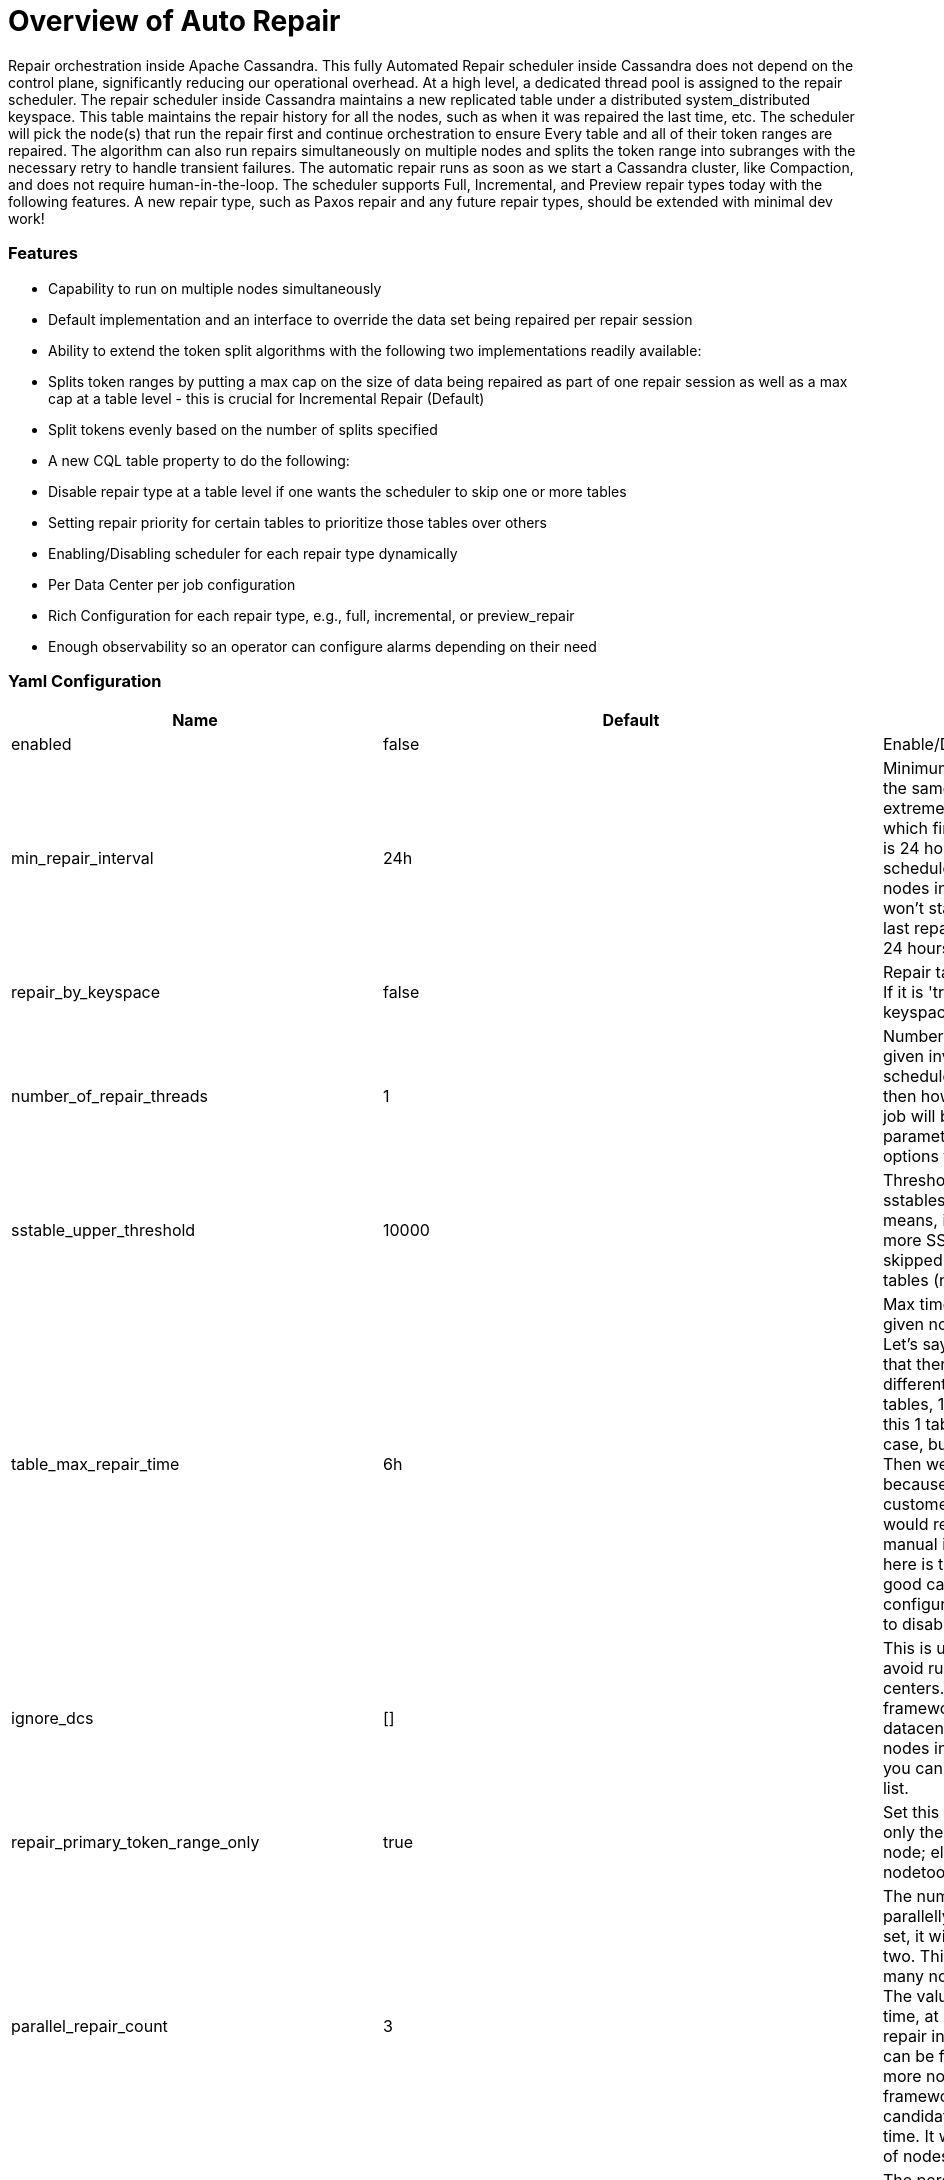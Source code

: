 = Overview of Auto Repair
:navtitle: Auto Repair overview
:description: Auto Repair concepts - How it works, how to configure it, and more.
:keywords: CEP-37

Repair orchestration inside Apache Cassandra. This fully Automated Repair scheduler inside Cassandra does not depend on the control plane, significantly reducing our operational overhead.
At a high level, a dedicated thread pool is assigned to the repair scheduler. The repair scheduler inside Cassandra maintains a new replicated table under a distributed system_distributed keyspace. This table maintains the repair history for all the nodes, such as when it was repaired the last time, etc. The scheduler will pick the node(s) that run the repair first and continue orchestration to ensure Every table and all of their token ranges are repaired. The algorithm can also run repairs simultaneously on multiple nodes and splits the token range into subranges with the necessary retry to handle transient failures. The automatic repair runs as soon as we start a Cassandra cluster, like Compaction, and does not require human-in-the-loop.
The scheduler supports Full, Incremental, and Preview repair types today with the following features. A new repair type, such as Paxos repair and any future repair types, should be extended with minimal dev work!

=== Features
- Capability to run on multiple nodes simultaneously
- Default implementation and an interface to override the data set being repaired per repair session
- Ability to extend the token split algorithms with the following two implementations readily available:
- Splits token ranges by putting a max cap on the size of data being repaired as part of one repair session as well as a max cap at a table level - this is crucial for Incremental Repair (Default)
- Split tokens evenly based on the number of splits specified
- A new CQL table property to do the following:
- Disable repair type at a table level if one wants the scheduler to skip one or more tables
- Setting repair priority for certain tables to prioritize those tables over others
- Enabling/Disabling scheduler for each repair type dynamically
- Per Data Center per job configuration
- Rich Configuration for each repair type, e.g., full, incremental, or preview_repair
- Enough observability so an operator can configure alarms depending on their need

=== Yaml Configuration
[cols=",,",options="header",]
|===
| Name | Default | Description
| enabled | false | Enable/Disable auto repair scheduler
| min_repair_interval | 24h | Minimum time in hours between repairing the same node again. This is useful for extremely tiny clusters, say 5 nodes, which finishes. repair quicly. The default is 24 hours. This means that if the scheduler finishes one round on all the nodes in < 24 hours. On a given node it won’t start a new repair round until the last repair conducted on a given node is < 24 hours.
| repair_by_keyspace | false | Repair table by table if this is set to 'false'. If it is 'true', then repair all the tables in a keyspace in one go.
| number_of_repair_threads | 1 | Number of repair threads to run for a given invoked Repair Job. Once the scheduler schedules one repair session, then howmany threads to use inside that job will be controlled through this parameter. This is similar to -j for repair options for the nodetool repair command.
| sstable_upper_threshold | 10000 | Threshold to skip a table if it has too many sstables. The default is 10000. This means, if a table on a node has 10000 or more SSTables, then that table will be skipped. This is to avoid penalizing good tables (neighbors) with an outlier.
| table_max_repair_time | 6h | Max time for repairing one table on a given node, if exceeded, skip the table. Let's say there is a Cassandra cluster in that there are 10 tables belonging to 10 different customers. Out of these 10 tables, 1 table is humongous. Repairing this 1 table, say, takes 5 days, in the worst case, but others could finish in just 1 hour. Then we would penalize 9 customers just because of one bad actor, and those 9 customers would ping an operator and would require a lot of back-and-forth manual interventions, etc. So, the idea here is to penalize the outliers instead of good candidates. This can easily be configured with a higher value if we want to disable the functionality.
| ignore_dcs | [] | This is useful if you want to completely avoid running repairs in one or more data centers. By default, it is empty, i.e., the framework will repair nodes in all the datacenters. If you want to avoid repairing nodes in one or more data centers, then you can specify the data centers in this list.
| repair_primary_token_range_only | true | Set this 'true' if AutoRepair should repair only the primary ranges owned by this node; else, 'false'. It is the same as -pr in nodetool repair options.
| parallel_repair_count | 3 | The number of nodes running repair parallelly. If parallel_repair_percentage is set, it will choose the larger value of the two. This configuration controls how many nodes would run repair in parallel. The value “3” means, at any given point in time, at most 3 nodes would be running repair in parallel. These selected nodes can be from any datacenters. If one or more node(s) finish repair, then the framework automatically picks up the next candidate(s) based on the least repair time. It will ensure the maximum number of nodes running repair do not exceed “3”.
| parallel_repair_percentage | 3 | The percentage of nodes in the cluster that run repair parallelly. If parallel_repair_count is set, it will choose the larger value of the two. The problem with a fixed number of nodes (parallel_repair_count property) is that in a large-scale environment,the nodes keep getting added/removed due to elasticity, so if we have a fixed number, then manual interventions would increase because, on a continuous basis,operators would have to adjust to meet the SLA. The default is 3%, which means that 3% of the nodes in the Cassandra cluster would be repaired in parallel. So now, if a fleet, an operator won't have to worry about changing the repair frequency, etc., as overall repair time will continue to remain the same even if nodes are added or removed due to elasticity. Extremely fewer manual interventions as it will rarely violate the repair SLA for customers.
| mv_repair_enabled | false | If the scheduler should repair MV table or not.
| initial_scheduler_delay | 5m | After a node restart, wait for this much delay before scheduler starts running repair; this is to avoid starting repair immediately after a node restart.
| repair_session_timeout | 3h | The major issue with Repair is sometimes repair session hangs; so this timeout is useful to resume such stuck repair sessions.
| force_repair_new_node | false | Whether to force immediate repair on new nodes. This is useful if you want to repair newly bootstrapped nodes immediately after they join the ring.
| token_range_splitter | org.apache.cassandra.repair.autorepair.RepairTokenRangeSplitter | Splitter implementation to use for generating repair assignments.The default is {@link RepairTokenRangeSplitter}. The class should implement {@link IAutoRepairTokenRangeSplitter} and have a constructor accepting ({@link RepairType}, {@link java.util.Map})
| token_range_splitter.bytes_per_assignment | 200GiB |The target and maximum amount of bytes that should be included in a repair assignment. This is meant to scope the amount of work involved in a repair.  For incremental repair, this involves the total number of bytes in all SSTables containing unrepaired data involving the ranges being repaired, including data that doesn't cover the range.  This is to account for the amount of anticompaction that is expected. For all other repair types, this involves the amount of data covering the range being repaired.
| token_range_splitter.partitions_per_assignment | 1048576 | he target number of partitions that should be included in a repair assignment.  This configuration exists to reduce excessive overstreaming.
| token_range_splitter.max_tables_per_assignment | 64 | The maximum number of tables that can be included in a repair assignment. This aims to reduce the number of repairs, especially in cases where a large amount of tables exists for a keyspace.  Note that the splitter will avoid batching tables together if they exceed the other configuration parameters such as <code>bytes_per_assignment</code> and <code>partitions_per_assignment</code>
| token_range_splitter.max_bytes_per_schedule | 100000GiB | The maximum number of bytes to cover an individual schedule.  This serves as a mechanism for throttling the amount of work that can be done on each repair cycle.  One may opt to reduce this value if the impact of repairs is causing too many load on the cluster, or increase it if writes outpace the amount of data being repaired.  Alternatively, one may want to choose tuning down or up the <code>min_repair_interval</code>.
|===


=== Nodetool Configuration
==== nodetool getautorepairconfig
```
$> nodetool getautorepairconfig
repair scheduler configuration:
	repair_check_interval: 5m
	repair_max_retries: 3
	repair_retry_backoff: 30s
	repair_task_min_duration: 5s
	history_clear_delete_hosts_buffer_interval: 2h
configuration for repair_type: full
	enabled: true
	min_repair_interval: 24h
	repair_by_keyspace: false
	number_of_repair_threads: 1
	sstable_upper_threshold: 10000
	table_max_repair_time: 6h
	ignore_dcs: []
	repair_primary_token_range_only: true
	parallel_repair_count: 3
	parallel_repair_percentage: 3
	mv_repair_enabled: false
	initial_scheduler_delay: 5m
	repair_session_timeout: 3h
	force_repair_new_node: false
	token_range_splitter: org.apache.cassandra.repair.autorepair.RepairTokenRangeSplitter
	token_range_splitter.bytes_per_assignment: 200GiB
	token_range_splitter.partitions_per_assignment: 1048576
	token_range_splitter.max_tables_per_assignment: 64
	token_range_splitter.max_bytes_per_schedule: 100000GiB
configuration for repair_type: incremental
	enabled: true
	min_repair_interval: 24h
	repair_by_keyspace: false
	number_of_repair_threads: 1
	sstable_upper_threshold: 10000
	table_max_repair_time: 6h
	ignore_dcs: []
	repair_primary_token_range_only: true
	parallel_repair_count: 3
	parallel_repair_percentage: 3
	mv_repair_enabled: false
	initial_scheduler_delay: 5m
	repair_session_timeout: 3h
	force_repair_new_node: false
	token_range_splitter: org.apache.cassandra.repair.autorepair.RepairTokenRangeSplitter
	token_range_splitter.bytes_per_assignment: 50GiB
	token_range_splitter.partitions_per_assignment: 1048576
	token_range_splitter.max_tables_per_assignment: 64
	token_range_splitter.max_bytes_per_schedule: 100GiB
configuration for repair_type: preview_repaired
	enabled: false
```

==== nodetool autorepairstatus
```
$> nodetool autorepairstatus -t incremental
Active Repairs
425cea55-09aa-46e0-8911-9f37a4424574


$> nodetool autorepairstatus -t full
Active Repairs
NONE

```

==== nodetool setautorepairconfig
```
$> nodetool setautorepairconfig -t incremental number_of_repair_threads 2
```



==== More details
https://cwiki.apache.org/confluence/display/CASSANDRA/CEP-37+Apache+Cassandra+Automated+Repair+Solution[CEP-37]